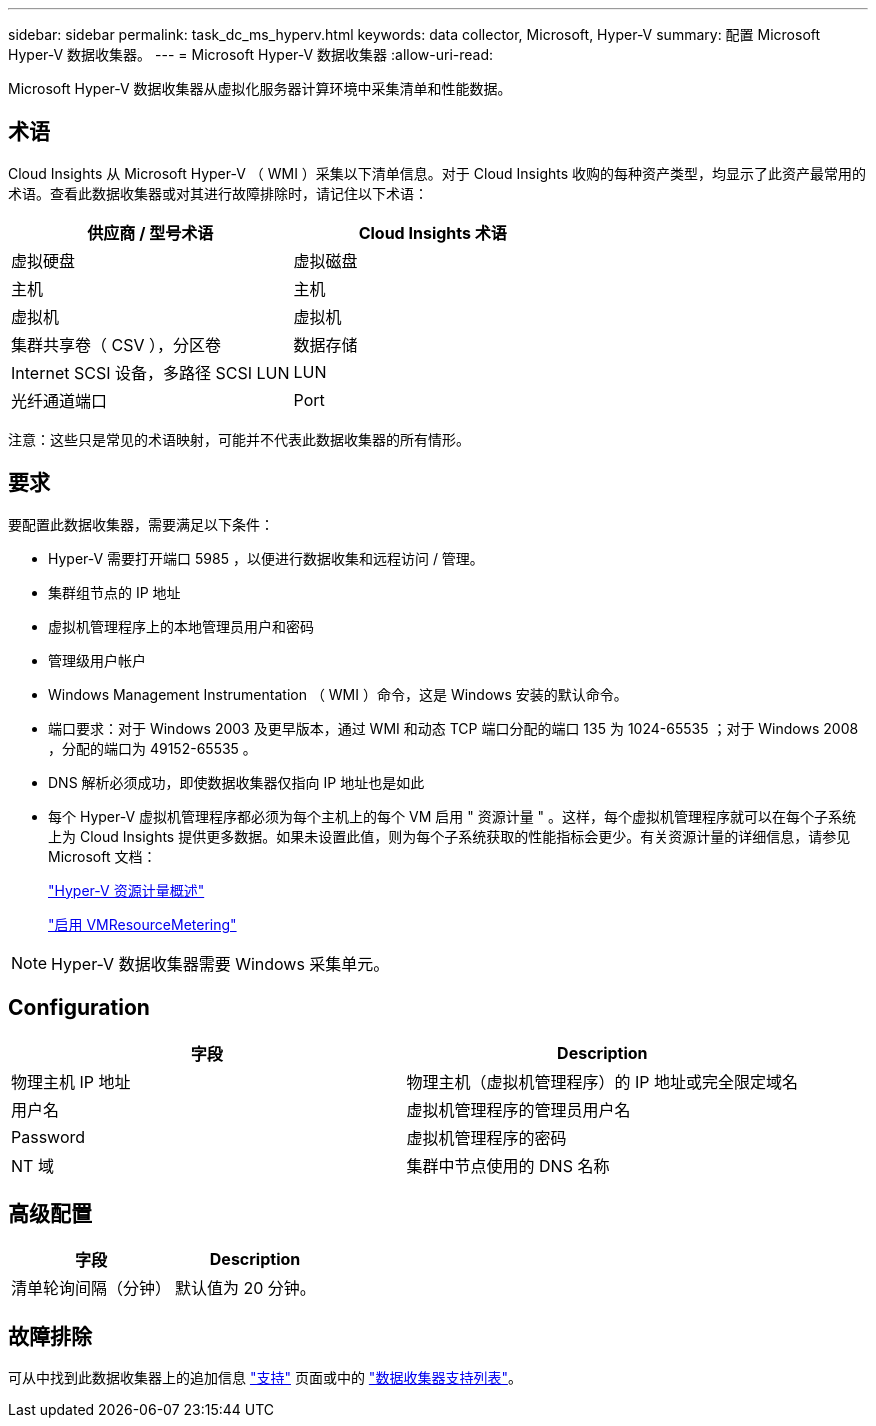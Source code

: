 ---
sidebar: sidebar 
permalink: task_dc_ms_hyperv.html 
keywords: data collector, Microsoft, Hyper-V 
summary: 配置 Microsoft Hyper-V 数据收集器。 
---
= Microsoft Hyper-V 数据收集器
:allow-uri-read: 


[role="lead"]
Microsoft Hyper-V 数据收集器从虚拟化服务器计算环境中采集清单和性能数据。



== 术语

Cloud Insights 从 Microsoft Hyper-V （ WMI ）采集以下清单信息。对于 Cloud Insights 收购的每种资产类型，均显示了此资产最常用的术语。查看此数据收集器或对其进行故障排除时，请记住以下术语：

[cols="2*"]
|===
| 供应商 / 型号术语 | Cloud Insights 术语 


| 虚拟硬盘 | 虚拟磁盘 


| 主机 | 主机 


| 虚拟机 | 虚拟机 


| 集群共享卷（ CSV ），分区卷 | 数据存储 


| Internet SCSI 设备，多路径 SCSI LUN | LUN 


| 光纤通道端口 | Port 
|===
注意：这些只是常见的术语映射，可能并不代表此数据收集器的所有情形。



== 要求

要配置此数据收集器，需要满足以下条件：

* Hyper-V 需要打开端口 5985 ，以便进行数据收集和远程访问 / 管理。
* 集群组节点的 IP 地址
* 虚拟机管理程序上的本地管理员用户和密码
* 管理级用户帐户
* Windows Management Instrumentation （ WMI ）命令，这是 Windows 安装的默认命令。
* 端口要求：对于 Windows 2003 及更早版本，通过 WMI 和动态 TCP 端口分配的端口 135 为 1024-65535 ；对于 Windows 2008 ，分配的端口为 49152-65535 。
* DNS 解析必须成功，即使数据收集器仅指向 IP 地址也是如此
* 每个 Hyper-V 虚拟机管理程序都必须为每个主机上的每个 VM 启用 " 资源计量 " 。这样，每个虚拟机管理程序就可以在每个子系统上为 Cloud Insights 提供更多数据。如果未设置此值，则为每个子系统获取的性能指标会更少。有关资源计量的详细信息，请参见 Microsoft 文档：
+
link:https://docs.microsoft.com/en-us/previous-versions/windows/it-pro/windows-server-2012-R2-and-2012/hh831661(v=ws.11)["Hyper-V 资源计量概述"]

+
link:https://docs.microsoft.com/en-us/powershell/module/hyper-v/enable-vmresourcemetering?view=win10-ps["启用 VMResourceMetering"]




NOTE: Hyper-V 数据收集器需要 Windows 采集单元。



== Configuration

[cols="2*"]
|===
| 字段 | Description 


| 物理主机 IP 地址 | 物理主机（虚拟机管理程序）的 IP 地址或完全限定域名 


| 用户名 | 虚拟机管理程序的管理员用户名 


| Password | 虚拟机管理程序的密码 


| NT 域 | 集群中节点使用的 DNS 名称 
|===


== 高级配置

[cols="2*"]
|===
| 字段 | Description 


| 清单轮询间隔（分钟） | 默认值为 20 分钟。 
|===


== 故障排除

可从中找到此数据收集器上的追加信息 link:concept_requesting_support.html["支持"] 页面或中的 link:https://docs.netapp.com/us-en/cloudinsights/CloudInsightsDataCollectorSupportMatrix.pdf["数据收集器支持列表"]。
